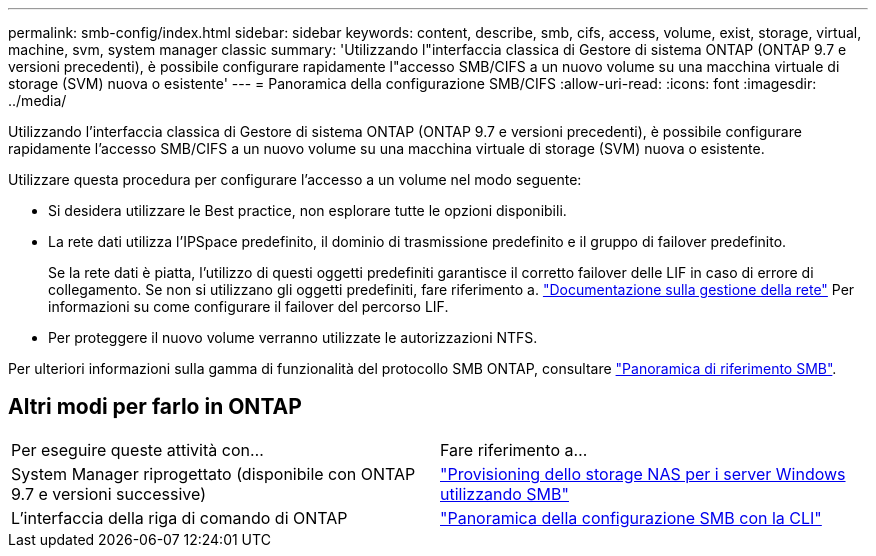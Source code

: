 ---
permalink: smb-config/index.html 
sidebar: sidebar 
keywords: content, describe, smb, cifs, access, volume, exist, storage, virtual, machine, svm, system manager classic 
summary: 'Utilizzando l"interfaccia classica di Gestore di sistema ONTAP (ONTAP 9.7 e versioni precedenti), è possibile configurare rapidamente l"accesso SMB/CIFS a un nuovo volume su una macchina virtuale di storage (SVM) nuova o esistente' 
---
= Panoramica della configurazione SMB/CIFS
:allow-uri-read: 
:icons: font
:imagesdir: ../media/


[role="lead"]
Utilizzando l'interfaccia classica di Gestore di sistema ONTAP (ONTAP 9.7 e versioni precedenti), è possibile configurare rapidamente l'accesso SMB/CIFS a un nuovo volume su una macchina virtuale di storage (SVM) nuova o esistente.

Utilizzare questa procedura per configurare l'accesso a un volume nel modo seguente:

* Si desidera utilizzare le Best practice, non esplorare tutte le opzioni disponibili.
* La rete dati utilizza l'IPSpace predefinito, il dominio di trasmissione predefinito e il gruppo di failover predefinito.
+
Se la rete dati è piatta, l'utilizzo di questi oggetti predefiniti garantisce il corretto failover delle LIF in caso di errore di collegamento. Se non si utilizzano gli oggetti predefiniti, fare riferimento a. https://docs.netapp.com/us-en/ontap/networking/index.html["Documentazione sulla gestione della rete"^] Per informazioni su come configurare il failover del percorso LIF.

* Per proteggere il nuovo volume verranno utilizzate le autorizzazioni NTFS.


Per ulteriori informazioni sulla gamma di funzionalità del protocollo SMB ONTAP, consultare link:https://docs.netapp.com/us-en/ontap/smb-admin/index.html["Panoramica di riferimento SMB"^].



== Altri modi per farlo in ONTAP

|===


| Per eseguire queste attività con... | Fare riferimento a... 


| System Manager riprogettato (disponibile con ONTAP 9.7 e versioni successive) | link:https://docs.netapp.com/us-en/ontap/task_nas_provision_windows_smb.html["Provisioning dello storage NAS per i server Windows utilizzando SMB"^] 


| L'interfaccia della riga di comando di ONTAP | link:https://docs.netapp.com/us-en/ontap/smb-config/index.html["Panoramica della configurazione SMB con la CLI"^] 
|===